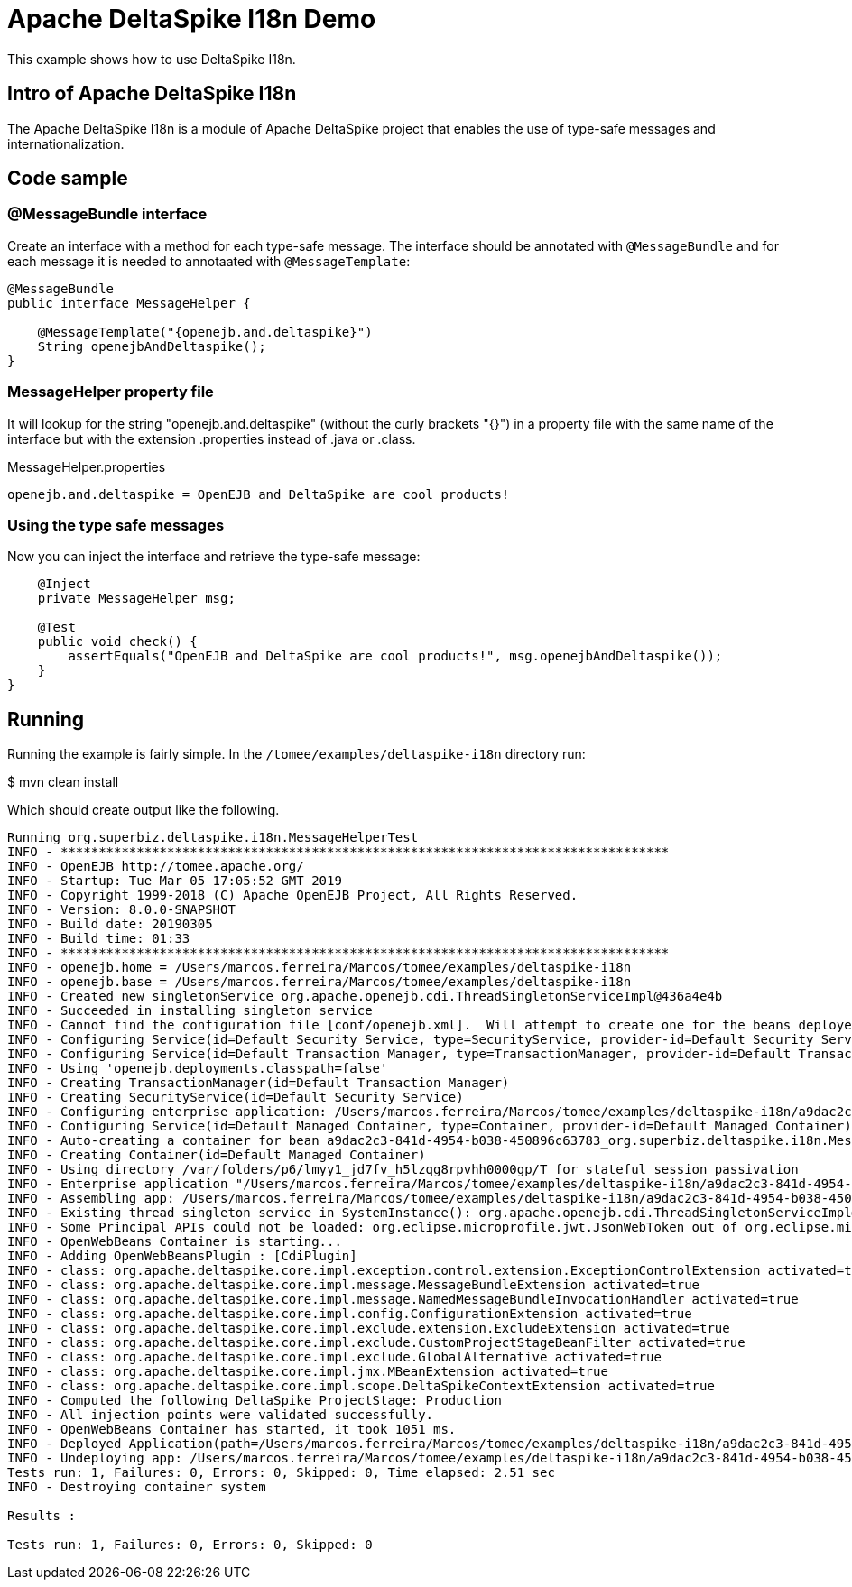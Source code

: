 :index-group: Unrevised
:jbake-type: page
:jbake-status: status=published
= Apache DeltaSpike I18n Demo

This example shows how to use DeltaSpike I18n.

== Intro of Apache DeltaSpike I18n

The Apache DeltaSpike I18n is a module of Apache DeltaSpike project that enables the use of type-safe messages and internationalization.

== Code sample

=== @MessageBundle interface
Create an interface with a method for each type-safe message. The interface should be annotated with `@MessageBundle` and for each message it is needed to annotaated with `@MessageTemplate`:

....
@MessageBundle
public interface MessageHelper {

    @MessageTemplate("{openejb.and.deltaspike}")
    String openejbAndDeltaspike();
}
....

=== MessageHelper property file
It will lookup for the string "openejb.and.deltaspike" (without the curly brackets "{}") in a property file with the same name of the interface but with the extension .properties instead of .java or .class.

MessageHelper.properties

....
openejb.and.deltaspike = OpenEJB and DeltaSpike are cool products!
....

=== Using the type safe messages
Now you can inject the interface and retrieve the type-safe message:

....
    @Inject
    private MessageHelper msg;

    @Test
    public void check() {
        assertEquals("OpenEJB and DeltaSpike are cool products!", msg.openejbAndDeltaspike());
    }
}
....

== Running

Running the example is fairly simple. In the `/tomee/examples/deltaspike-i18n` directory
run:

$ mvn clean install

Which should create output like the following.

....
Running org.superbiz.deltaspike.i18n.MessageHelperTest
INFO - ********************************************************************************
INFO - OpenEJB http://tomee.apache.org/
INFO - Startup: Tue Mar 05 17:05:52 GMT 2019
INFO - Copyright 1999-2018 (C) Apache OpenEJB Project, All Rights Reserved.
INFO - Version: 8.0.0-SNAPSHOT
INFO - Build date: 20190305
INFO - Build time: 01:33
INFO - ********************************************************************************
INFO - openejb.home = /Users/marcos.ferreira/Marcos/tomee/examples/deltaspike-i18n
INFO - openejb.base = /Users/marcos.ferreira/Marcos/tomee/examples/deltaspike-i18n
INFO - Created new singletonService org.apache.openejb.cdi.ThreadSingletonServiceImpl@436a4e4b
INFO - Succeeded in installing singleton service
INFO - Cannot find the configuration file [conf/openejb.xml].  Will attempt to create one for the beans deployed.
INFO - Configuring Service(id=Default Security Service, type=SecurityService, provider-id=Default Security Service)
INFO - Configuring Service(id=Default Transaction Manager, type=TransactionManager, provider-id=Default Transaction Manager)
INFO - Using 'openejb.deployments.classpath=false'
INFO - Creating TransactionManager(id=Default Transaction Manager)
INFO - Creating SecurityService(id=Default Security Service)
INFO - Configuring enterprise application: /Users/marcos.ferreira/Marcos/tomee/examples/deltaspike-i18n/a9dac2c3-841d-4954-b038-450896c63783.war
INFO - Configuring Service(id=Default Managed Container, type=Container, provider-id=Default Managed Container)
INFO - Auto-creating a container for bean a9dac2c3-841d-4954-b038-450896c63783_org.superbiz.deltaspike.i18n.MessageHelperTest: Container(type=MANAGED, id=Default Managed Container)
INFO - Creating Container(id=Default Managed Container)
INFO - Using directory /var/folders/p6/lmyy1_jd7fv_h5lzqg8rpvhh0000gp/T for stateful session passivation
INFO - Enterprise application "/Users/marcos.ferreira/Marcos/tomee/examples/deltaspike-i18n/a9dac2c3-841d-4954-b038-450896c63783.war" loaded.
INFO - Assembling app: /Users/marcos.ferreira/Marcos/tomee/examples/deltaspike-i18n/a9dac2c3-841d-4954-b038-450896c63783.war
INFO - Existing thread singleton service in SystemInstance(): org.apache.openejb.cdi.ThreadSingletonServiceImpl@436a4e4b
INFO - Some Principal APIs could not be loaded: org.eclipse.microprofile.jwt.JsonWebToken out of org.eclipse.microprofile.jwt.JsonWebToken not found
INFO - OpenWebBeans Container is starting...
INFO - Adding OpenWebBeansPlugin : [CdiPlugin]
INFO - class: org.apache.deltaspike.core.impl.exception.control.extension.ExceptionControlExtension activated=true
INFO - class: org.apache.deltaspike.core.impl.message.MessageBundleExtension activated=true
INFO - class: org.apache.deltaspike.core.impl.message.NamedMessageBundleInvocationHandler activated=true
INFO - class: org.apache.deltaspike.core.impl.config.ConfigurationExtension activated=true
INFO - class: org.apache.deltaspike.core.impl.exclude.extension.ExcludeExtension activated=true
INFO - class: org.apache.deltaspike.core.impl.exclude.CustomProjectStageBeanFilter activated=true
INFO - class: org.apache.deltaspike.core.impl.exclude.GlobalAlternative activated=true
INFO - class: org.apache.deltaspike.core.impl.jmx.MBeanExtension activated=true
INFO - class: org.apache.deltaspike.core.impl.scope.DeltaSpikeContextExtension activated=true
INFO - Computed the following DeltaSpike ProjectStage: Production
INFO - All injection points were validated successfully.
INFO - OpenWebBeans Container has started, it took 1051 ms.
INFO - Deployed Application(path=/Users/marcos.ferreira/Marcos/tomee/examples/deltaspike-i18n/a9dac2c3-841d-4954-b038-450896c63783.war)
INFO - Undeploying app: /Users/marcos.ferreira/Marcos/tomee/examples/deltaspike-i18n/a9dac2c3-841d-4954-b038-450896c63783.war
Tests run: 1, Failures: 0, Errors: 0, Skipped: 0, Time elapsed: 2.51 sec
INFO - Destroying container system

Results :

Tests run: 1, Failures: 0, Errors: 0, Skipped: 0
....
